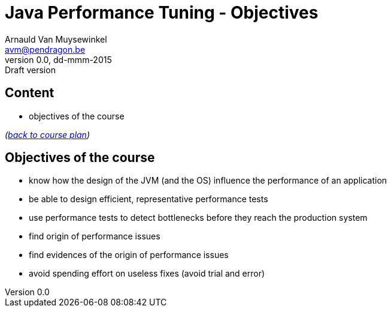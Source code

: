 // build_options: 
Java Performance Tuning - Objectives
====================================
Arnauld Van Muysewinkel <avm@pendragon.be>
v0.0, dd-mmm-2015: Draft version
:backend: slidy
//:theme: volnitsky
:data-uri:
:copyright: Creative-Commons-Zero (Arnauld Van Muysewinkel)


Content
-------

* objectives of the course

_(link:../0-extra/1-training_plan.html#_presentations[back to course plan])_


Objectives of the course
------------------------

* know how the design of the JVM (and the OS) influence the performance of an application
* be able to design efficient, representative performance tests
* use performance tests to detect bottlenecks before they reach the production system
* find origin of performance issues
* find evidences of the origin of performance issues
* avoid spending effort on useless fixes (avoid trial and error)

